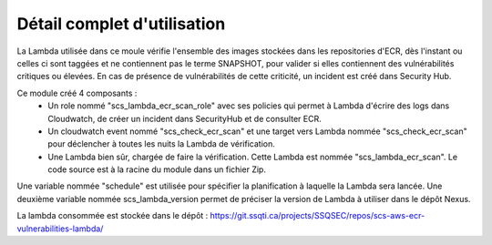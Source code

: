 Détail complet d'utilisation
==============================

La Lambda utilisée dans ce moule vérifie l'ensemble des images stockées dans les repositories d'ECR, dès l'instant ou celles ci sont taggées et ne contiennent pas le terme SNAPSHOT, pour valider si elles contiennent des vulnérabilités critiques ou élevées.
En cas de présence de vulnérabilités de cette criticité, un incident est créé dans Security Hub.

Ce module créé 4 composants :
  - Un role nommé "scs\_lambda\_ecr_scan\_role" avec ses policies qui permet à Lambda d'écrire des logs dans Cloudwatch, de créer un incident dans SecurityHub et de consulter ECR.
  - Un cloudwatch event nommé "scs\_check\_ecr\_scan" et une target vers Lambda nommée "scs\_check\_ecr\_scan" pour déclencher à toutes les nuits la Lambda de vérification.
  - Une Lambda bien sûr, chargée de faire la vérification. Cette Lambda est nommée "scs\_lambda\_ecr_scan". Le code source est à la racine du module dans un fichier Zip.

Une variable nommée "schedule" est utilisée pour spécifier la planification à laquelle la Lambda sera lancée.
Une deuxième variable nommée scs_lambda_version permet de préciser la version de Lambda à utiliser dans le dépôt Nexus.

La lambda consommée est stockée dans le dépôt : https://git.ssqti.ca/projects/SSQSEC/repos/scs-aws-ecr-vulnerabilities-lambda/